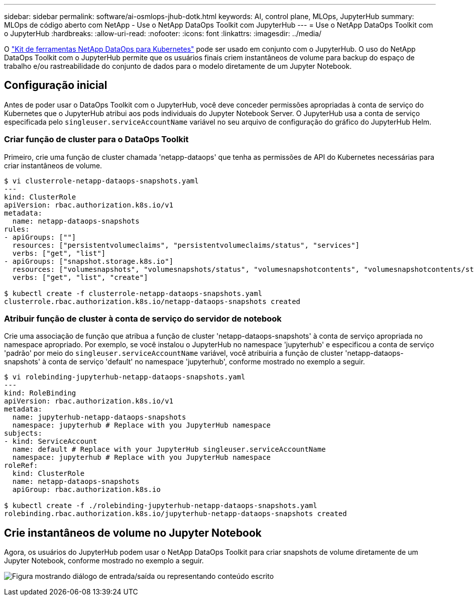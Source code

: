 ---
sidebar: sidebar 
permalink: software/ai-osmlops-jhub-dotk.html 
keywords: AI, control plane, MLOps, JupyterHub 
summary: MLOps de código aberto com NetApp - Use o NetApp DataOps Toolkit com JupyterHub 
---
= Use o NetApp DataOps Toolkit com o JupyterHub
:hardbreaks:
:allow-uri-read: 
:nofooter: 
:icons: font
:linkattrs: 
:imagesdir: ../media/


[role="lead"]
O https://github.com/NetApp/netapp-dataops-toolkit/tree/main/netapp_dataops_k8s["Kit de ferramentas NetApp DataOps para Kubernetes"^] pode ser usado em conjunto com o JupyterHub.  O uso do NetApp DataOps Toolkit com o JupyterHub permite que os usuários finais criem instantâneos de volume para backup do espaço de trabalho e/ou rastreabilidade do conjunto de dados para o modelo diretamente de um Jupyter Notebook.



== Configuração inicial

Antes de poder usar o DataOps Toolkit com o JupyterHub, você deve conceder permissões apropriadas à conta de serviço do Kubernetes que o JupyterHub atribui aos pods individuais do Jupyter Notebook Server.  O JupyterHub usa a conta de serviço especificada pelo `singleuser.serviceAccountName` variável no seu arquivo de configuração do gráfico do JupyterHub Helm.



=== Criar função de cluster para o DataOps Toolkit

Primeiro, crie uma função de cluster chamada 'netapp-dataops' que tenha as permissões de API do Kubernetes necessárias para criar instantâneos de volume.

[source]
----
$ vi clusterrole-netapp-dataops-snapshots.yaml
---
kind: ClusterRole
apiVersion: rbac.authorization.k8s.io/v1
metadata:
  name: netapp-dataops-snapshots
rules:
- apiGroups: [""]
  resources: ["persistentvolumeclaims", "persistentvolumeclaims/status", "services"]
  verbs: ["get", "list"]
- apiGroups: ["snapshot.storage.k8s.io"]
  resources: ["volumesnapshots", "volumesnapshots/status", "volumesnapshotcontents", "volumesnapshotcontents/status"]
  verbs: ["get", "list", "create"]

$ kubectl create -f clusterrole-netapp-dataops-snapshots.yaml
clusterrole.rbac.authorization.k8s.io/netapp-dataops-snapshots created
----


=== Atribuir função de cluster à conta de serviço do servidor de notebook

Crie uma associação de função que atribua a função de cluster 'netapp-dataops-snapshots' à conta de serviço apropriada no namespace apropriado.  Por exemplo, se você instalou o JupyterHub no namespace 'jupyterhub' e especificou a conta de serviço 'padrão' por meio do `singleuser.serviceAccountName` variável, você atribuiria a função de cluster 'netapp-dataops-snapshots' à conta de serviço 'default' no namespace 'jupyterhub', conforme mostrado no exemplo a seguir.

[source]
----
$ vi rolebinding-jupyterhub-netapp-dataops-snapshots.yaml
---
kind: RoleBinding
apiVersion: rbac.authorization.k8s.io/v1
metadata:
  name: jupyterhub-netapp-dataops-snapshots
  namespace: jupyterhub # Replace with you JupyterHub namespace
subjects:
- kind: ServiceAccount
  name: default # Replace with your JupyterHub singleuser.serviceAccountName
  namespace: jupyterhub # Replace with you JupyterHub namespace
roleRef:
  kind: ClusterRole
  name: netapp-dataops-snapshots
  apiGroup: rbac.authorization.k8s.io

$ kubectl create -f ./rolebinding-jupyterhub-netapp-dataops-snapshots.yaml
rolebinding.rbac.authorization.k8s.io/jupyterhub-netapp-dataops-snapshots created
----


== Crie instantâneos de volume no Jupyter Notebook

Agora, os usuários do JupyterHub podem usar o NetApp DataOps Toolkit para criar snapshots de volume diretamente de um Jupyter Notebook, conforme mostrado no exemplo a seguir.

image:aicp-jhub-dotk-nb.png["Figura mostrando diálogo de entrada/saída ou representando conteúdo escrito"]
